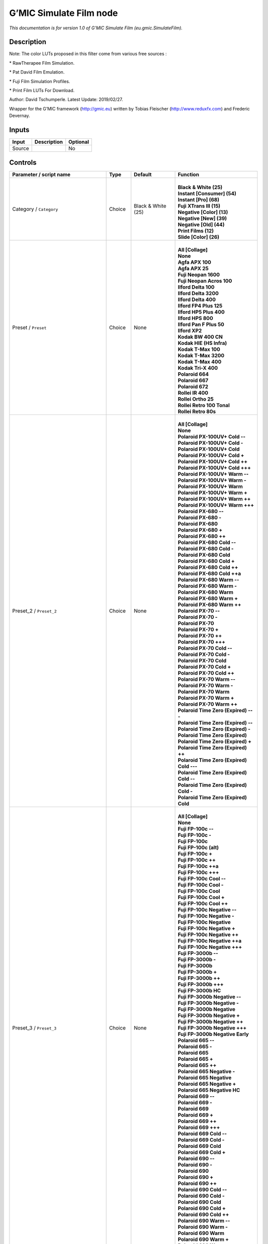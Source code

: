 .. _eu.gmic.SimulateFilm:

.. raw:: html

   <!-- Do not edit this file! It is generated automatically by Natron itself. -->

G’MIC Simulate Film node
========================

*This documentation is for version 1.0 of G’MIC Simulate Film (eu.gmic.SimulateFilm).*

Description
-----------

Note: The color LUTs proposed in this filter come from various free sources :

\* RawTherapee Film Simulation.

\* Pat David Film Emulation.

\* Fuji Film Simulation Profiles.

\* Print Film LUTs For Download.

Author: David Tschumperle. Latest Update: 2019/02/27.

Wrapper for the G’MIC framework (http://gmic.eu) written by Tobias Fleischer (http://www.reduxfx.com) and Frederic Devernay.

Inputs
------

+--------+-------------+----------+
| Input  | Description | Optional |
+========+=============+==========+
| Source |             | No       |
+--------+-------------+----------+

Controls
--------

.. tabularcolumns:: |>{\raggedright}p{0.2\columnwidth}|>{\raggedright}p{0.06\columnwidth}|>{\raggedright}p{0.07\columnwidth}|p{0.63\columnwidth}|

.. cssclass:: longtable

+-----------------------------------------------+---------+--------------------+---------------------------------------------+
| Parameter / script name                       | Type    | Default            | Function                                    |
+===============================================+=========+====================+=============================================+
| Category / ``Category``                       | Choice  | Black & White (25) | |                                           |
|                                               |         |                    | | **Black & White (25)**                    |
|                                               |         |                    | | **Instant [Consumer] (54)**               |
|                                               |         |                    | | **Instant [Pro] (68)**                    |
|                                               |         |                    | | **Fuji XTrans III (15)**                  |
|                                               |         |                    | | **Negative [Color] (13)**                 |
|                                               |         |                    | | **Negative [New] (39)**                   |
|                                               |         |                    | | **Negative [Old] (44)**                   |
|                                               |         |                    | | **Print Films (12)**                      |
|                                               |         |                    | | **Slide [Color] (26)**                    |
+-----------------------------------------------+---------+--------------------+---------------------------------------------+
| Preset / ``Preset``                           | Choice  | None               | |                                           |
|                                               |         |                    | | **All [Collage]**                         |
|                                               |         |                    | | **None**                                  |
|                                               |         |                    | | **Agfa APX 100**                          |
|                                               |         |                    | | **Agfa APX 25**                           |
|                                               |         |                    | | **Fuji Neopan 1600**                      |
|                                               |         |                    | | **Fuji Neopan Acros 100**                 |
|                                               |         |                    | | **Ilford Delta 100**                      |
|                                               |         |                    | | **Ilford Delta 3200**                     |
|                                               |         |                    | | **Ilford Delta 400**                      |
|                                               |         |                    | | **Ilford FP4 Plus 125**                   |
|                                               |         |                    | | **Ilford HP5 Plus 400**                   |
|                                               |         |                    | | **Ilford HPS 800**                        |
|                                               |         |                    | | **Ilford Pan F Plus 50**                  |
|                                               |         |                    | | **Ilford XP2**                            |
|                                               |         |                    | | **Kodak BW 400 CN**                       |
|                                               |         |                    | | **Kodak HIE (HS Infra)**                  |
|                                               |         |                    | | **Kodak T-Max 100**                       |
|                                               |         |                    | | **Kodak T-Max 3200**                      |
|                                               |         |                    | | **Kodak T-Max 400**                       |
|                                               |         |                    | | **Kodak Tri-X 400**                       |
|                                               |         |                    | | **Polaroid 664**                          |
|                                               |         |                    | | **Polaroid 667**                          |
|                                               |         |                    | | **Polaroid 672**                          |
|                                               |         |                    | | **Rollei IR 400**                         |
|                                               |         |                    | | **Rollei Ortho 25**                       |
|                                               |         |                    | | **Rollei Retro 100 Tonal**                |
|                                               |         |                    | | **Rollei Retro 80s**                      |
+-----------------------------------------------+---------+--------------------+---------------------------------------------+
| Preset_2 / ``Preset_2``                       | Choice  | None               | |                                           |
|                                               |         |                    | | **All [Collage]**                         |
|                                               |         |                    | | **None**                                  |
|                                               |         |                    | | **Polaroid PX-100UV+ Cold --**            |
|                                               |         |                    | | **Polaroid PX-100UV+ Cold -**             |
|                                               |         |                    | | **Polaroid PX-100UV+ Cold**               |
|                                               |         |                    | | **Polaroid PX-100UV+ Cold +**             |
|                                               |         |                    | | **Polaroid PX-100UV+ Cold ++**            |
|                                               |         |                    | | **Polaroid PX-100UV+ Cold +++**           |
|                                               |         |                    | | **Polaroid PX-100UV+ Warm --**            |
|                                               |         |                    | | **Polaroid PX-100UV+ Warm -**             |
|                                               |         |                    | | **Polaroid PX-100UV+ Warm**               |
|                                               |         |                    | | **Polaroid PX-100UV+ Warm +**             |
|                                               |         |                    | | **Polaroid PX-100UV+ Warm ++**            |
|                                               |         |                    | | **Polaroid PX-100UV+ Warm +++**           |
|                                               |         |                    | | **Polaroid PX-680 --**                    |
|                                               |         |                    | | **Polaroid PX-680 -**                     |
|                                               |         |                    | | **Polaroid PX-680**                       |
|                                               |         |                    | | **Polaroid PX-680 +**                     |
|                                               |         |                    | | **Polaroid PX-680 ++**                    |
|                                               |         |                    | | **Polaroid PX-680 Cold --**               |
|                                               |         |                    | | **Polaroid PX-680 Cold -**                |
|                                               |         |                    | | **Polaroid PX-680 Cold**                  |
|                                               |         |                    | | **Polaroid PX-680 Cold +**                |
|                                               |         |                    | | **Polaroid PX-680 Cold ++**               |
|                                               |         |                    | | **Polaroid PX-680 Cold ++a**              |
|                                               |         |                    | | **Polaroid PX-680 Warm --**               |
|                                               |         |                    | | **Polaroid PX-680 Warm -**                |
|                                               |         |                    | | **Polaroid PX-680 Warm**                  |
|                                               |         |                    | | **Polaroid PX-680 Warm +**                |
|                                               |         |                    | | **Polaroid PX-680 Warm ++**               |
|                                               |         |                    | | **Polaroid PX-70 --**                     |
|                                               |         |                    | | **Polaroid PX-70 -**                      |
|                                               |         |                    | | **Polaroid PX-70**                        |
|                                               |         |                    | | **Polaroid PX-70 +**                      |
|                                               |         |                    | | **Polaroid PX-70 ++**                     |
|                                               |         |                    | | **Polaroid PX-70 +++**                    |
|                                               |         |                    | | **Polaroid PX-70 Cold --**                |
|                                               |         |                    | | **Polaroid PX-70 Cold -**                 |
|                                               |         |                    | | **Polaroid PX-70 Cold**                   |
|                                               |         |                    | | **Polaroid PX-70 Cold +**                 |
|                                               |         |                    | | **Polaroid PX-70 Cold ++**                |
|                                               |         |                    | | **Polaroid PX-70 Warm --**                |
|                                               |         |                    | | **Polaroid PX-70 Warm -**                 |
|                                               |         |                    | | **Polaroid PX-70 Warm**                   |
|                                               |         |                    | | **Polaroid PX-70 Warm +**                 |
|                                               |         |                    | | **Polaroid PX-70 Warm ++**                |
|                                               |         |                    | | **Polaroid Time Zero (Expired) ---**      |
|                                               |         |                    | | **Polaroid Time Zero (Expired) --**       |
|                                               |         |                    | | **Polaroid Time Zero (Expired) -**        |
|                                               |         |                    | | **Polaroid Time Zero (Expired)**          |
|                                               |         |                    | | **Polaroid Time Zero (Expired) +**        |
|                                               |         |                    | | **Polaroid Time Zero (Expired) ++**       |
|                                               |         |                    | | **Polaroid Time Zero (Expired) Cold ---** |
|                                               |         |                    | | **Polaroid Time Zero (Expired) Cold --**  |
|                                               |         |                    | | **Polaroid Time Zero (Expired) Cold -**   |
|                                               |         |                    | | **Polaroid Time Zero (Expired) Cold**     |
+-----------------------------------------------+---------+--------------------+---------------------------------------------+
| Preset_3 / ``Preset_3``                       | Choice  | None               | |                                           |
|                                               |         |                    | | **All [Collage]**                         |
|                                               |         |                    | | **None**                                  |
|                                               |         |                    | | **Fuji FP-100c --**                       |
|                                               |         |                    | | **Fuji FP-100c -**                        |
|                                               |         |                    | | **Fuji FP-100c**                          |
|                                               |         |                    | | **Fuji FP-100c (alt)**                    |
|                                               |         |                    | | **Fuji FP-100c +**                        |
|                                               |         |                    | | **Fuji FP-100c ++**                       |
|                                               |         |                    | | **Fuji FP-100c ++a**                      |
|                                               |         |                    | | **Fuji FP-100c +++**                      |
|                                               |         |                    | | **Fuji FP-100c Cool --**                  |
|                                               |         |                    | | **Fuji FP-100c Cool -**                   |
|                                               |         |                    | | **Fuji FP-100c Cool**                     |
|                                               |         |                    | | **Fuji FP-100c Cool +**                   |
|                                               |         |                    | | **Fuji FP-100c Cool ++**                  |
|                                               |         |                    | | **Fuji FP-100c Negative --**              |
|                                               |         |                    | | **Fuji FP-100c Negative -**               |
|                                               |         |                    | | **Fuji FP-100c Negative**                 |
|                                               |         |                    | | **Fuji FP-100c Negative +**               |
|                                               |         |                    | | **Fuji FP-100c Negative ++**              |
|                                               |         |                    | | **Fuji FP-100c Negative ++a**             |
|                                               |         |                    | | **Fuji FP-100c Negative +++**             |
|                                               |         |                    | | **Fuji FP-3000b --**                      |
|                                               |         |                    | | **Fuji FP-3000b -**                       |
|                                               |         |                    | | **Fuji FP-3000b**                         |
|                                               |         |                    | | **Fuji FP-3000b +**                       |
|                                               |         |                    | | **Fuji FP-3000b ++**                      |
|                                               |         |                    | | **Fuji FP-3000b +++**                     |
|                                               |         |                    | | **Fuji FP-3000b HC**                      |
|                                               |         |                    | | **Fuji FP-3000b Negative --**             |
|                                               |         |                    | | **Fuji FP-3000b Negative -**              |
|                                               |         |                    | | **Fuji FP-3000b Negative**                |
|                                               |         |                    | | **Fuji FP-3000b Negative +**              |
|                                               |         |                    | | **Fuji FP-3000b Negative ++**             |
|                                               |         |                    | | **Fuji FP-3000b Negative +++**            |
|                                               |         |                    | | **Fuji FP-3000b Negative Early**          |
|                                               |         |                    | | **Polaroid 665 --**                       |
|                                               |         |                    | | **Polaroid 665 -**                        |
|                                               |         |                    | | **Polaroid 665**                          |
|                                               |         |                    | | **Polaroid 665 +**                        |
|                                               |         |                    | | **Polaroid 665 ++**                       |
|                                               |         |                    | | **Polaroid 665 Negative -**               |
|                                               |         |                    | | **Polaroid 665 Negative**                 |
|                                               |         |                    | | **Polaroid 665 Negative +**               |
|                                               |         |                    | | **Polaroid 665 Negative HC**              |
|                                               |         |                    | | **Polaroid 669 --**                       |
|                                               |         |                    | | **Polaroid 669 -**                        |
|                                               |         |                    | | **Polaroid 669**                          |
|                                               |         |                    | | **Polaroid 669 +**                        |
|                                               |         |                    | | **Polaroid 669 ++**                       |
|                                               |         |                    | | **Polaroid 669 +++**                      |
|                                               |         |                    | | **Polaroid 669 Cold --**                  |
|                                               |         |                    | | **Polaroid 669 Cold -**                   |
|                                               |         |                    | | **Polaroid 669 Cold**                     |
|                                               |         |                    | | **Polaroid 669 Cold +**                   |
|                                               |         |                    | | **Polaroid 690 --**                       |
|                                               |         |                    | | **Polaroid 690 -**                        |
|                                               |         |                    | | **Polaroid 690**                          |
|                                               |         |                    | | **Polaroid 690 +**                        |
|                                               |         |                    | | **Polaroid 690 ++**                       |
|                                               |         |                    | | **Polaroid 690 Cold --**                  |
|                                               |         |                    | | **Polaroid 690 Cold -**                   |
|                                               |         |                    | | **Polaroid 690 Cold**                     |
|                                               |         |                    | | **Polaroid 690 Cold +**                   |
|                                               |         |                    | | **Polaroid 690 Cold ++**                  |
|                                               |         |                    | | **Polaroid 690 Warm --**                  |
|                                               |         |                    | | **Polaroid 690 Warm -**                   |
|                                               |         |                    | | **Polaroid 690 Warm**                     |
|                                               |         |                    | | **Polaroid 690 Warm +**                   |
|                                               |         |                    | | **Polaroid 690 Warm ++**                  |
+-----------------------------------------------+---------+--------------------+---------------------------------------------+
| Preset_4 / ``Preset_4``                       | Choice  | None               | |                                           |
|                                               |         |                    | | **All [Collage]**                         |
|                                               |         |                    | | **None**                                  |
|                                               |         |                    | | **Acros**                                 |
|                                               |         |                    | | **Acros+G**                               |
|                                               |         |                    | | **Acros+R**                               |
|                                               |         |                    | | **Acros+Ye**                              |
|                                               |         |                    | | **Astia**                                 |
|                                               |         |                    | | **Classic Chrome**                        |
|                                               |         |                    | | **Mono**                                  |
|                                               |         |                    | | **Mono+G**                                |
|                                               |         |                    | | **Mono+R**                                |
|                                               |         |                    | | **Mono+Ye**                               |
|                                               |         |                    | | **Pro Neg Hi**                            |
|                                               |         |                    | | **Pro Neg Std**                           |
|                                               |         |                    | | **Provia**                                |
|                                               |         |                    | | **Sepia**                                 |
|                                               |         |                    | | **Velvia**                                |
+-----------------------------------------------+---------+--------------------+---------------------------------------------+
| Preset_5 / ``Preset_5``                       | Choice  | None               | |                                           |
|                                               |         |                    | | **All [Collage]**                         |
|                                               |         |                    | | **None**                                  |
|                                               |         |                    | | **Agfa Ultra Color 100**                  |
|                                               |         |                    | | **Agfa Vista 200**                        |
|                                               |         |                    | | **Fuji Superia 200**                      |
|                                               |         |                    | | **Fuji Superia HG 1600**                  |
|                                               |         |                    | | **Fuji Superia Reala 100**                |
|                                               |         |                    | | **Fuji Superia X-Tra 800**                |
|                                               |         |                    | | **Kodak Ektar 100**                       |
|                                               |         |                    | | **Kodak Elite 100 XPRO**                  |
|                                               |         |                    | | **Kodak Elite Color 200**                 |
|                                               |         |                    | | **Kodak Elite Color 400**                 |
|                                               |         |                    | | **Kodak Portra 160 NC**                   |
|                                               |         |                    | | **Kodak Portra 160 VC**                   |
|                                               |         |                    | | **Lomography Redscale 100**               |
+-----------------------------------------------+---------+--------------------+---------------------------------------------+
| Preset_6 / ``Preset_6``                       | Choice  | None               | |                                           |
|                                               |         |                    | | **All [Collage]**                         |
|                                               |         |                    | | **None**                                  |
|                                               |         |                    | | **Fuji 160C -**                           |
|                                               |         |                    | | **Fuji 160C**                             |
|                                               |         |                    | | **Fuji 160C +**                           |
|                                               |         |                    | | **Fuji 160C ++**                          |
|                                               |         |                    | | **Fuji 400H -**                           |
|                                               |         |                    | | **Fuji 400H**                             |
|                                               |         |                    | | **Fuji 400H +**                           |
|                                               |         |                    | | **Fuji 400H ++**                          |
|                                               |         |                    | | **Fuji 800Z -**                           |
|                                               |         |                    | | **Fuji 800Z**                             |
|                                               |         |                    | | **Fuji 800Z +**                           |
|                                               |         |                    | | **Fuji 800Z ++**                          |
|                                               |         |                    | | **Fuji Ilford HP5 -**                     |
|                                               |         |                    | | **Fuji Ilford HP5**                       |
|                                               |         |                    | | **Fuji Ilford HP5 +**                     |
|                                               |         |                    | | **Fuji Ilford HP5 ++**                    |
|                                               |         |                    | | **Kodak Portra 160 -**                    |
|                                               |         |                    | | **Kodak Portra 160**                      |
|                                               |         |                    | | **Kodak Portra 160 +**                    |
|                                               |         |                    | | **Kodak Portra 160 ++**                   |
|                                               |         |                    | | **Kodak Portra 400 -**                    |
|                                               |         |                    | | **Kodak Portra 400**                      |
|                                               |         |                    | | **Kodak Portra 400 +**                    |
|                                               |         |                    | | **Kodak Portra 400 ++**                   |
|                                               |         |                    | | **Kodak Portra 800 -**                    |
|                                               |         |                    | | **Kodak Portra 800**                      |
|                                               |         |                    | | **Kodak Portra 800 +**                    |
|                                               |         |                    | | **Kodak Portra 800 ++**                   |
|                                               |         |                    | | **Kodak Portra 800 HC**                   |
|                                               |         |                    | | **Kodak T-MAX 3200 -**                    |
|                                               |         |                    | | **Kodak T-MAX 3200**                      |
|                                               |         |                    | | **Kodak T-MAX 3200 +**                    |
|                                               |         |                    | | **Kodak T-MAX 3200 ++**                   |
|                                               |         |                    | | **Kodak T-MAX 3200 (alt)**                |
|                                               |         |                    | | **Kodak TRI-X 400 -**                     |
|                                               |         |                    | | **Kodak TRI-X 400**                       |
|                                               |         |                    | | **Kodak TRI-X 400 +**                     |
|                                               |         |                    | | **Kodak TRI-X 400 ++**                    |
|                                               |         |                    | | **Kodak TRI-X 400 (alt)**                 |
+-----------------------------------------------+---------+--------------------+---------------------------------------------+
| Preset_7 / ``Preset_7``                       | Choice  | None               | |                                           |
|                                               |         |                    | | **All [Collage]**                         |
|                                               |         |                    | | **None**                                  |
|                                               |         |                    | | **Fuji Ilford Delta 3200 -**              |
|                                               |         |                    | | **Fuji Ilford Delta 3200**                |
|                                               |         |                    | | **Fuji Ilford Delta 3200 +**              |
|                                               |         |                    | | **Fuji Ilford Delta 3200 ++**             |
|                                               |         |                    | | **Fuji Neopan 1600 -**                    |
|                                               |         |                    | | **Fuji Neopan 1600**                      |
|                                               |         |                    | | **Fuji Neopan 1600 +**                    |
|                                               |         |                    | | **Fuji Neopan 1600 ++**                   |
|                                               |         |                    | | **Fuji Superia 100 -**                    |
|                                               |         |                    | | **Fuji Superia 100**                      |
|                                               |         |                    | | **Fuji Superia 100 +**                    |
|                                               |         |                    | | **Fuji Superia 100 ++**                   |
|                                               |         |                    | | **Fuji Superia 400 -**                    |
|                                               |         |                    | | **Fuji Superia 400**                      |
|                                               |         |                    | | **Fuji Superia 400 +**                    |
|                                               |         |                    | | **Fuji Superia 400 ++**                   |
|                                               |         |                    | | **Fuji Superia 800 -**                    |
|                                               |         |                    | | **Fuji Superia 800**                      |
|                                               |         |                    | | **Fuji Superia 800 +**                    |
|                                               |         |                    | | **Fuji Superia 800 ++**                   |
|                                               |         |                    | | **Fuji Superia 1600 -**                   |
|                                               |         |                    | | **Fuji Superia 1600**                     |
|                                               |         |                    | | **Fuji Superia 1600 +**                   |
|                                               |         |                    | | **Fuji Superia 1600 ++**                  |
|                                               |         |                    | | **Kodak Portra 160 NC -**                 |
|                                               |         |                    | | **Kodak Portra 160 NC**                   |
|                                               |         |                    | | **Kodak Portra 160 NC +**                 |
|                                               |         |                    | | **Kodak Portra 160 NC ++**                |
|                                               |         |                    | | **Kodak Portra 160 VC -**                 |
|                                               |         |                    | | **Kodak Portra 160 VC**                   |
|                                               |         |                    | | **Kodak Portra 160 VC +**                 |
|                                               |         |                    | | **Kodak Portra 160 VC ++**                |
|                                               |         |                    | | **Kodak Portra 400 UC -**                 |
|                                               |         |                    | | **Kodak Portra 400 UC**                   |
|                                               |         |                    | | **Kodak Portra 400 UC +**                 |
|                                               |         |                    | | **Kodak Portra 400 UC ++**                |
|                                               |         |                    | | **Kodak Portra 400 VC -**                 |
|                                               |         |                    | | **Kodak Portra 400 VC**                   |
|                                               |         |                    | | **Kodak Portra 400 VC +**                 |
|                                               |         |                    | | **Kodak Portra 400 VC ++**                |
+-----------------------------------------------+---------+--------------------+---------------------------------------------+
| Preset_8 / ``Preset_8``                       | Choice  | None               | |                                           |
|                                               |         |                    | | **All [Collage]**                         |
|                                               |         |                    | | **None**                                  |
|                                               |         |                    | | **Fuji 3510 (Constlclip)**                |
|                                               |         |                    | | **Fuji 3510 (Constlmap)**                 |
|                                               |         |                    | | **Fuji 3510 (Cuspclip)**                  |
|                                               |         |                    | | **Fuji 3513 (Constlclip)**                |
|                                               |         |                    | | **Fuji 3513 (Constlmap)**                 |
|                                               |         |                    | | **Fuji 3513 (Cuspclip)**                  |
|                                               |         |                    | | **Kodak 2383 (Constlclip)**               |
|                                               |         |                    | | **Kodak 2383 (Constlmap)**                |
|                                               |         |                    | | **Kodak 2383 (Cuspclip)**                 |
|                                               |         |                    | | **Kodak 2393 (Constlclip)**               |
|                                               |         |                    | | **Kodak 2393 (Constlmap)**                |
|                                               |         |                    | | **Kodak 2393 (Cuspclip)**                 |
+-----------------------------------------------+---------+--------------------+---------------------------------------------+
| Preset_9 / ``Preset_9``                       | Choice  | None               | |                                           |
|                                               |         |                    | | **All [Collage]**                         |
|                                               |         |                    | | **None**                                  |
|                                               |         |                    | | **Agfa Precisa 100**                      |
|                                               |         |                    | | **Fuji Astia 100F**                       |
|                                               |         |                    | | **Fuji FP 100C**                          |
|                                               |         |                    | | **Fuji Provia 100F**                      |
|                                               |         |                    | | **Fuji Provia 400F**                      |
|                                               |         |                    | | **Fuji Provia 400X**                      |
|                                               |         |                    | | **Fuji Sensia 100**                       |
|                                               |         |                    | | **Fuji Superia 200 XPRO**                 |
|                                               |         |                    | | **Fuji Velvia 50**                        |
|                                               |         |                    | | **Generic Fuji Astia 100**                |
|                                               |         |                    | | **Generic Fuji Provia 100**               |
|                                               |         |                    | | **Generic Fuji Velvia 100**               |
|                                               |         |                    | | **Generic Kodachrome 64**                 |
|                                               |         |                    | | **Generic Kodak Ektachrome 100 VS**       |
|                                               |         |                    | | **Kodak E-100 GX Ektachrome 100**         |
|                                               |         |                    | | **Kodak Ektachrome 100 VS**               |
|                                               |         |                    | | **Kodak Elite Chrome 200**                |
|                                               |         |                    | | **Kodak Elite Chrome 400**                |
|                                               |         |                    | | **Kodak Elite ExtraColor 100**            |
|                                               |         |                    | | **Kodak Kodachrome 200**                  |
|                                               |         |                    | | **Kodak Kodachrome 25**                   |
|                                               |         |                    | | **Kodak Kodachrome 64**                   |
|                                               |         |                    | | **Lomography X-Pro Slide 200**            |
|                                               |         |                    | | **Polaroid 669**                          |
|                                               |         |                    | | **Polaroid 690**                          |
|                                               |         |                    | | **Polaroid Polachrome**                   |
+-----------------------------------------------+---------+--------------------+---------------------------------------------+
| Thumbnail Size / ``Thumbnail_Size``           | Integer | 512                |                                             |
+-----------------------------------------------+---------+--------------------+---------------------------------------------+
| Strength (%) / ``Strength_``                  | Double  | 100                |                                             |
+-----------------------------------------------+---------+--------------------+---------------------------------------------+
| Brightness (%) / ``Brightness_``              | Double  | 0                  |                                             |
+-----------------------------------------------+---------+--------------------+---------------------------------------------+
| Contrast (%) / ``Contrast_``                  | Double  | 0                  |                                             |
+-----------------------------------------------+---------+--------------------+---------------------------------------------+
| Gamma (%) / ``Gamma_``                        | Double  | 0                  |                                             |
+-----------------------------------------------+---------+--------------------+---------------------------------------------+
| Hue (%) / ``Hue_``                            | Double  | 0                  |                                             |
+-----------------------------------------------+---------+--------------------+---------------------------------------------+
| Saturation (%) / ``Saturation_``              | Double  | 0                  |                                             |
+-----------------------------------------------+---------+--------------------+---------------------------------------------+
| Normalize Colors / ``Normalize_Colors``       | Choice  | None               | |                                           |
|                                               |         |                    | | **None**                                  |
|                                               |         |                    | | **Pre-Normalize**                         |
|                                               |         |                    | | **Post-Normalize**                        |
|                                               |         |                    | | **Both**                                  |
+-----------------------------------------------+---------+--------------------+---------------------------------------------+
| Preview Type / ``Preview_Type``               | Choice  | Full               | |                                           |
|                                               |         |                    | | **Full**                                  |
|                                               |         |                    | | **Forward Horizontal**                    |
|                                               |         |                    | | **Forward Vertical**                      |
|                                               |         |                    | | **Backward Horizontal**                   |
|                                               |         |                    | | **Backward Vertical**                     |
|                                               |         |                    | | **Duplicate Top**                         |
|                                               |         |                    | | **Duplicate Left**                        |
|                                               |         |                    | | **Duplicate Bottom**                      |
|                                               |         |                    | | **Duplicate Right**                       |
|                                               |         |                    | | **Duplicate Horizontal**                  |
|                                               |         |                    | | **Duplicate Vertical**                    |
|                                               |         |                    | | **Checkered**                             |
|                                               |         |                    | | **Checkered Inverse**                     |
+-----------------------------------------------+---------+--------------------+---------------------------------------------+
| Preview Split / ``Preview_Split``             | Double  | x: 0.5 y: 0.5      |                                             |
+-----------------------------------------------+---------+--------------------+---------------------------------------------+
| Output Layer / ``Output_Layer``               | Choice  | Layer 0            | |                                           |
|                                               |         |                    | | **Merged**                                |
|                                               |         |                    | | **Layer 0**                               |
|                                               |         |                    | | **Layer -1**                              |
|                                               |         |                    | | **Layer -2**                              |
|                                               |         |                    | | **Layer -3**                              |
|                                               |         |                    | | **Layer -4**                              |
|                                               |         |                    | | **Layer -5**                              |
|                                               |         |                    | | **Layer -6**                              |
|                                               |         |                    | | **Layer -7**                              |
|                                               |         |                    | | **Layer -8**                              |
|                                               |         |                    | | **Layer -9**                              |
+-----------------------------------------------+---------+--------------------+---------------------------------------------+
| Resize Mode / ``Resize_Mode``                 | Choice  | Dynamic            | |                                           |
|                                               |         |                    | | **Fixed (Inplace)**                       |
|                                               |         |                    | | **Dynamic**                               |
|                                               |         |                    | | **Downsample 1/2**                        |
|                                               |         |                    | | **Downsample 1/4**                        |
|                                               |         |                    | | **Downsample 1/8**                        |
|                                               |         |                    | | **Downsample 1/16**                       |
+-----------------------------------------------+---------+--------------------+---------------------------------------------+
| Ignore Alpha / ``Ignore_Alpha``               | Boolean | Off                |                                             |
+-----------------------------------------------+---------+--------------------+---------------------------------------------+
| Preview/Draft Mode / ``PreviewDraft_Mode``    | Boolean | Off                |                                             |
+-----------------------------------------------+---------+--------------------+---------------------------------------------+
| Global Random Seed / ``Global_Random_Seed``   | Integer | 0                  |                                             |
+-----------------------------------------------+---------+--------------------+---------------------------------------------+
| Animate Random Seed / ``Animate_Random_Seed`` | Boolean | Off                |                                             |
+-----------------------------------------------+---------+--------------------+---------------------------------------------+
| Log Verbosity / ``Log_Verbosity``             | Choice  | Off                | |                                           |
|                                               |         |                    | | **Off**                                   |
|                                               |         |                    | | **Level 1**                               |
|                                               |         |                    | | **Level 2**                               |
|                                               |         |                    | | **Level 3**                               |
+-----------------------------------------------+---------+--------------------+---------------------------------------------+
